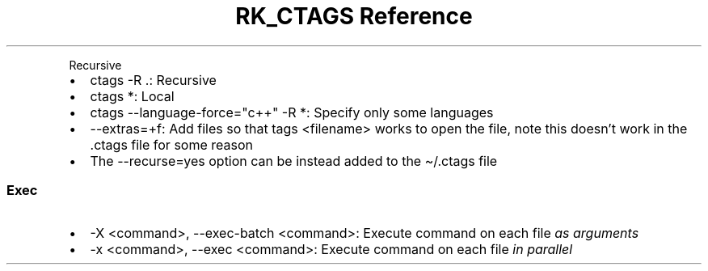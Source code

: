 .\" Automatically generated by Pandoc 3.6.3
.\"
.TH "RK_CTAGS Reference" "" "" ""
.PP
Recursive
.IP \[bu] 2
\f[CR]ctags \-R .\f[R]: Recursive
.IP \[bu] 2
\f[CR]ctags *\f[R]: Local
.IP \[bu] 2
\f[CR]ctags \-\-language\-force=\[dq]c++\[dq] \-R *\f[R]: Specify only
some languages
.IP \[bu] 2
\f[CR]\-\-extras=+f\f[R]: Add files so that \f[CR]tags <filename>\f[R]
works to open the file, note this doesn\[cq]t work in the
\f[CR].ctags\f[R] file for some reason
.IP \[bu] 2
The \f[CR]\-\-recurse=yes\f[R] option can be instead added to the
\f[CR]\[ti]/.ctags\f[R] file
.SS Exec
.IP \[bu] 2
\f[CR]\-X <command>\f[R], \f[CR]\-\-exec\-batch <command>\f[R]: Execute
command on each file \f[I]as arguments\f[R]
.IP \[bu] 2
\f[CR]\-x <command>\f[R], \f[CR]\-\-exec <command>\f[R]: Execute command
on each file \f[I]in parallel\f[R]
